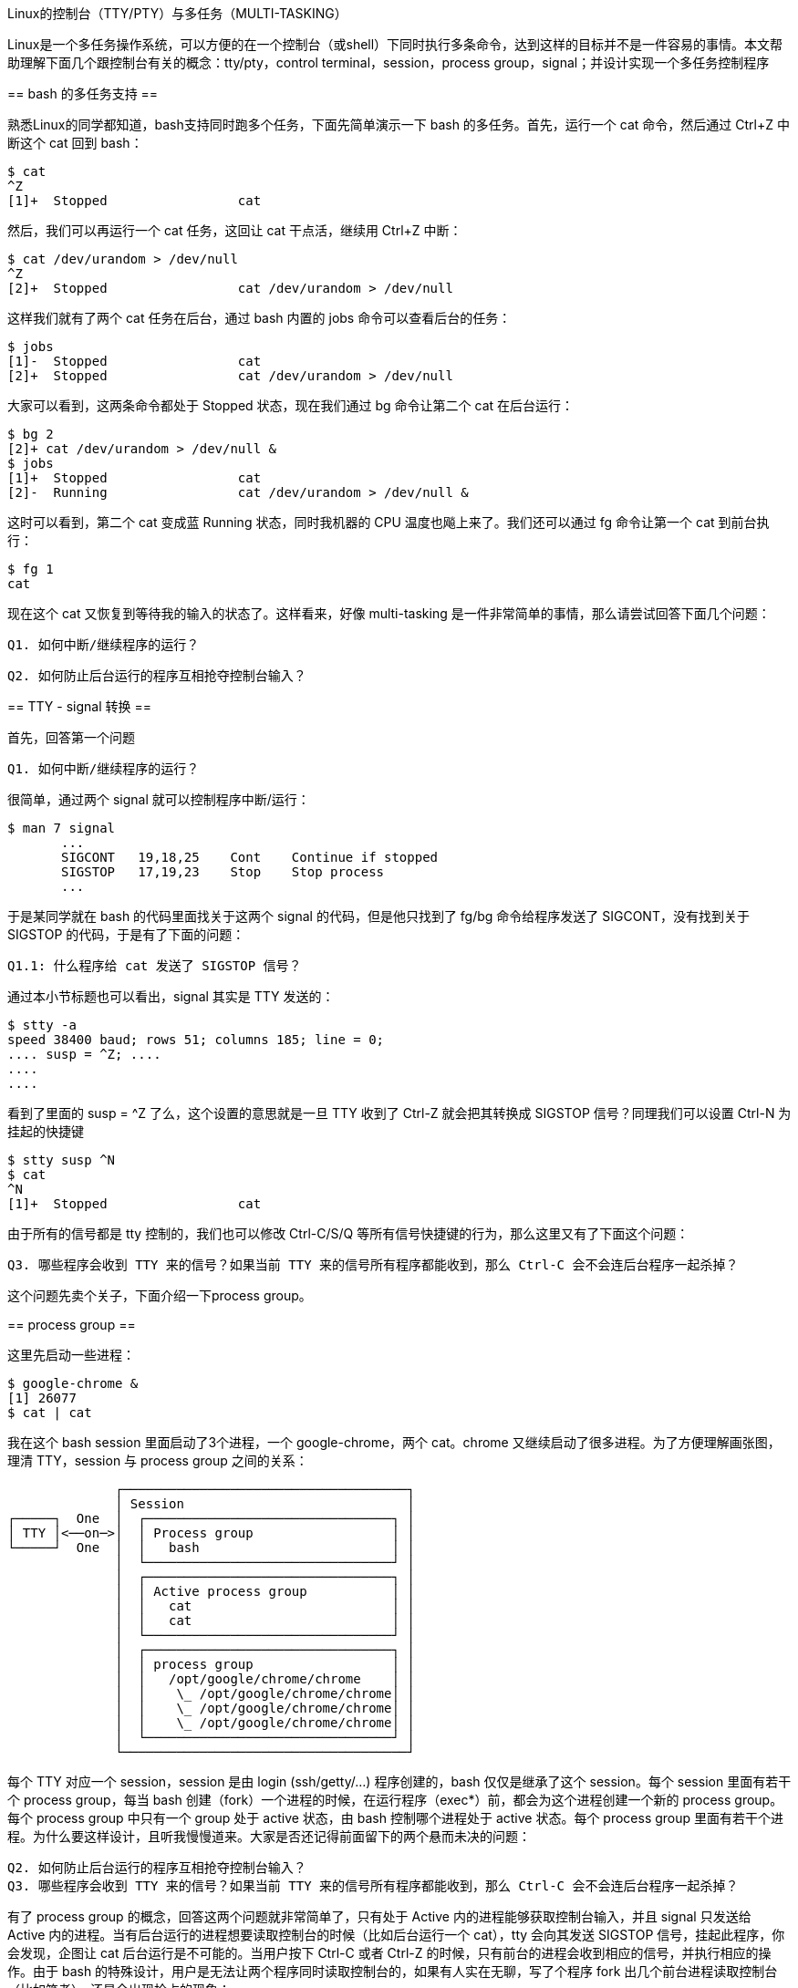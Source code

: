 :tag1: linux

Linux的控制台（TTY/PTY）与多任务（MULTI-TASKING）
================================================

===================
Linux是一个多任务操作系统，可以方便的在一个控制台（或shell）下同时执行多条命令，达到这样的目标并不是一件容易的事情。本文帮助理解下面几个跟控制台有关的概念：tty/pty，control terminal，session，process group，signal；并设计实现一个多任务控制程序
===================

== bash 的多任务支持 ==

熟悉Linux的同学都知道，bash支持同时跑多个任务，下面先简单演示一下 bash 的多任务。首先，运行一个 cat 命令，然后通过 Ctrl+Z 中断这个 cat 回到 bash：

[source,bash]
---------------------------------------------------------------------
$ cat
^Z
[1]+  Stopped                 cat
---------------------------------------------------------------------

然后，我们可以再运行一个 cat 任务，这回让 cat 干点活，继续用 Ctrl+Z 中断：

[source,bash]
---------------------------------------------------------------------
$ cat /dev/urandom > /dev/null
^Z
[2]+  Stopped                 cat /dev/urandom > /dev/null
---------------------------------------------------------------------

这样我们就有了两个 cat 任务在后台，通过 bash 内置的 jobs 命令可以查看后台的任务：

[source,bash]
---------------------------------------------------------------------
$ jobs 
[1]-  Stopped                 cat
[2]+  Stopped                 cat /dev/urandom > /dev/null
---------------------------------------------------------------------

大家可以看到，这两条命令都处于 Stopped 状态，现在我们通过 bg 命令让第二个 cat 在后台运行：

[source,bash]
---------------------------------------------------------------------
$ bg 2
[2]+ cat /dev/urandom > /dev/null &
$ jobs 
[1]+  Stopped                 cat
[2]-  Running                 cat /dev/urandom > /dev/null &
---------------------------------------------------------------------

这时可以看到，第二个 cat 变成蓝 Running 状态，同时我机器的 CPU 温度也飚上来了。我们还可以通过 fg 命令让第一个 cat 到前台执行：

[source,bash]
---------------------------------------------------------------------
$ fg 1
cat
---------------------------------------------------------------------

现在这个 cat 又恢复到等待我的输入的状态了。这样看来，好像 multi-tasking 是一件非常简单的事情，那么请尝试回答下面几个问题：

 Q1. 如何中断/继续程序的运行？

 Q2. 如何防止后台运行的程序互相抢夺控制台输入？


== TTY - signal 转换 ==

首先，回答第一个问题

 Q1. 如何中断/继续程序的运行？

很简单，通过两个 signal 就可以控制程序中断/运行：

[source,bash]
---------------------------------------------------------------------
$ man 7 signal
       ...
       SIGCONT   19,18,25    Cont    Continue if stopped
       SIGSTOP   17,19,23    Stop    Stop process
       ...
---------------------------------------------------------------------

于是某同学就在 bash 的代码里面找关于这两个 signal 的代码，但是他只找到了 fg/bg 命令给程序发送了 SIGCONT，没有找到关于 SIGSTOP 的代码，于是有了下面的问题：

 Q1.1: 什么程序给 cat 发送了 SIGSTOP 信号？

通过本小节标题也可以看出，signal 其实是 TTY 发送的：

[source,bash]
---------------------------------------------------------------------
$ stty -a
speed 38400 baud; rows 51; columns 185; line = 0;
.... susp = ^Z; ....
....
....
---------------------------------------------------------------------

看到了里面的 susp = ^Z 了么，这个设置的意思就是一旦 TTY 收到了 Ctrl-Z 就会把其转换成 SIGSTOP 信号？同理我们可以设置 Ctrl-N 为挂起的快捷键

[source,bash]
---------------------------------------------------------------------
$ stty susp ^N
$ cat
^N
[1]+  Stopped                 cat
---------------------------------------------------------------------

由于所有的信号都是 tty 控制的，我们也可以修改 Ctrl-C/S/Q 等所有信号快捷键的行为，那么这里又有了下面这个问题：

 Q3. 哪些程序会收到 TTY 来的信号？如果当前 TTY 来的信号所有程序都能收到，那么 Ctrl-C 会不会连后台程序一起杀掉？

这个问题先卖个关子，下面介绍一下process group。

== process group ==

这里先启动一些进程：

[source,bash]
---------------------------------------------------------------------
$ google-chrome &
[1] 26077
$ cat | cat

---------------------------------------------------------------------

我在这个 bash session 里面启动了3个进程，一个 google-chrome，两个 cat。chrome 又继续启动了很多进程。为了方便理解画张图，理清 TTY，session 与 process group 之间的关系：

---------------------------------------------------------------------
              ┌─────────────────────────────────────┐
              │ Session                             │
┌─────┐  One  │  ┌────────────────────────────────┐ │
│ TTY │<──on─>│  │ Process group                  │ │
└─────┘  One  │  │   bash                         │ │
              │  └────────────────────────────────┘ │
              │  ┌────────────────────────────────┐ │
              │  │ Active process group           │ │
              │  │   cat                          │ │
              │  │   cat                          │ │
              │  └────────────────────────────────┘ │
              │  ┌────────────────────────────────┐ │
              │  │ process group                  │ │
              │  │   /opt/google/chrome/chrome    │ │
              │  │    \_ /opt/google/chrome/chrome│ │
              │  │    \_ /opt/google/chrome/chrome│ │
              │  │    \_ /opt/google/chrome/chrome│ │
              │  └────────────────────────────────┘ │
              └─────────────────────────────────────┘
---------------------------------------------------------------------

每个 TTY 对应一个 session，session 是由 login (ssh/getty/...) 程序创建的，bash 仅仅是继承了这个 session。每个 session 里面有若干个 process group，每当 bash 创建（fork）一个进程的时候，在运行程序（exec*）前，都会为这个进程创建一个新的 process group。每个 process group 中只有一个 group 处于 active 状态，由 bash 控制哪个进程处于 active 状态。每个 process group 里面有若干个进程。为什么要这样设计，且听我慢慢道来。大家是否还记得前面留下的两个悬而未决的问题：

 Q2. 如何防止后台运行的程序互相抢夺控制台输入？
 Q3. 哪些程序会收到 TTY 来的信号？如果当前 TTY 来的信号所有程序都能收到，那么 Ctrl-C 会不会连后台程序一起杀掉？

有了 process group 的概念，回答这两个问题就非常简单了，只有处于 Active 内的进程能够获取控制台输入，并且 signal 只发送给 Active 内的进程。当有后台运行的进程想要读取控制台的时候（比如后台运行一个 cat），tty 会向其发送 SIGSTOP 信号，挂起此程序，你会发现，企图让 cat 后台运行是不可能的。当用户按下 Ctrl-C 或者 Ctrl-Z 的时候，只有前台的进程会收到相应的信号，并执行相应的操作。由于 bash 的特殊设计，用户是无法让两个程序同时读取控制台的，如果有人实在无聊，写了个程序 fork 出几个前台进程读取控制台（比如笔者），还是会出现抢占的现象：

[source,c]
---------------------------------------------------------------------
int main() {
	if (fork())
		execlp("awk", "awk", "{ print \"parent:\" $0 }", 0);
	else
		execlp("awk", "awk", "{ print \"child:\" $0 }", 0);
}
---------------------------------------------------------------------

用户的输入会随机传给 parent 或者 child，并且结果是不可预测的。

== 多任务控制的实现 ==

前面介绍的多任务控制的原理，下面我们设计一个多任务控制程序，实现和 bash 一样的功能：

 * 在前台有任务执行的时候等待

[source,c]
---------------------------------------------------------------------
set processGroups

int startCommand(char *cmd) {
  int pid = fork();
  if (pid) {
    int = waitpid(pid); // 等待命令返回（结束或者挂起）
    return status;
  } else {
    int mypid = getpid()
    pgid = setpgid(); // 建立新的 process group
    tcsetpgrp(pgid); // 设置当前 group 为 active
    processGroups.add(mypid)
    exec(cmd); // 运行命令
  }
}
---------------------------------------------------------------------

 * 可以随时挂起前台执行的任务

挂起程序完全由 tty 完成，只需要在 waitpid 后面检查前台程序是结束了，还是被挂起了，如果是挂起了，需要把控制台输入权限返还给 bash：

[source,c]
---------------------------------------------------------------------
...
switch(startCommand(cmd)) {
case exit:
  processGroups.remove(pid);
  break;
case suspend:
  break; // do nothing
}
tcsetpgrp(getpgid()); // 拿回 active process group
---------------------------------------------------------------------

 * bg 命令切换后台执行任务

只需要向程序发送 SIGCONT 信号：

[source,c]
---------------------------------------------------------------------
void bg(pid) {
  if (issuspended(pid))
    kill(pid, SIGCONT);
}
---------------------------------------------------------------------

 * fg 命令把任务切换到前台

先让程序继续执行，然后转移 active process group：

[source,c]
---------------------------------------------------------------------
int fg(pid) {
  bg(pid);
  tcsetpgrp(getpgid(pid));
  return waitpid(pid);
}
---------------------------------------------------------------------


 * jobs 命令查看当前任务

[source,c]
---------------------------------------------------------------------
for (pid in processGroups)
  print pid;
---------------------------------------------------------------------

这样我们就实现了一个多任务控制程序，由于 tty 设备的存在，使得实现多任务控制轻松了很多。Windows 下是没有 tty 设备的，于是控制台程序就有很多限制，比如无法实现一个能够获取 Ctrl-C 输入的控制台程序，只有去拦截 interrupt 信号。上面这些内容估计只有 bash 的设计师才会关注，但是下面的内容就是几乎每个 linux 程序员都会关注的内容。

== daemon 程序的实现 ==

daemon 进程就是要与 TTY 划开界限，所有东西都不依赖 TTY，那么结果就非常简单了，因为 TTY 和 session 是一一对应的关系，我们新建一个 session 就等于把与原来 TTY 有关的东西完全抛开了：

[source,c]
---------------------------------------------------------------------
void daemonize(char *cmd) {
  close(0);
  close(1);
  close(2);
  if (fork())
    exit(0);
  else {
    setsid();
    exec(cmd);
  }
}
---------------------------------------------------------------------

为什么这里需要 fork ？ 请查阅此文章： http://stackoverflow.com/questions/2613104/why-fork-before-setsid


